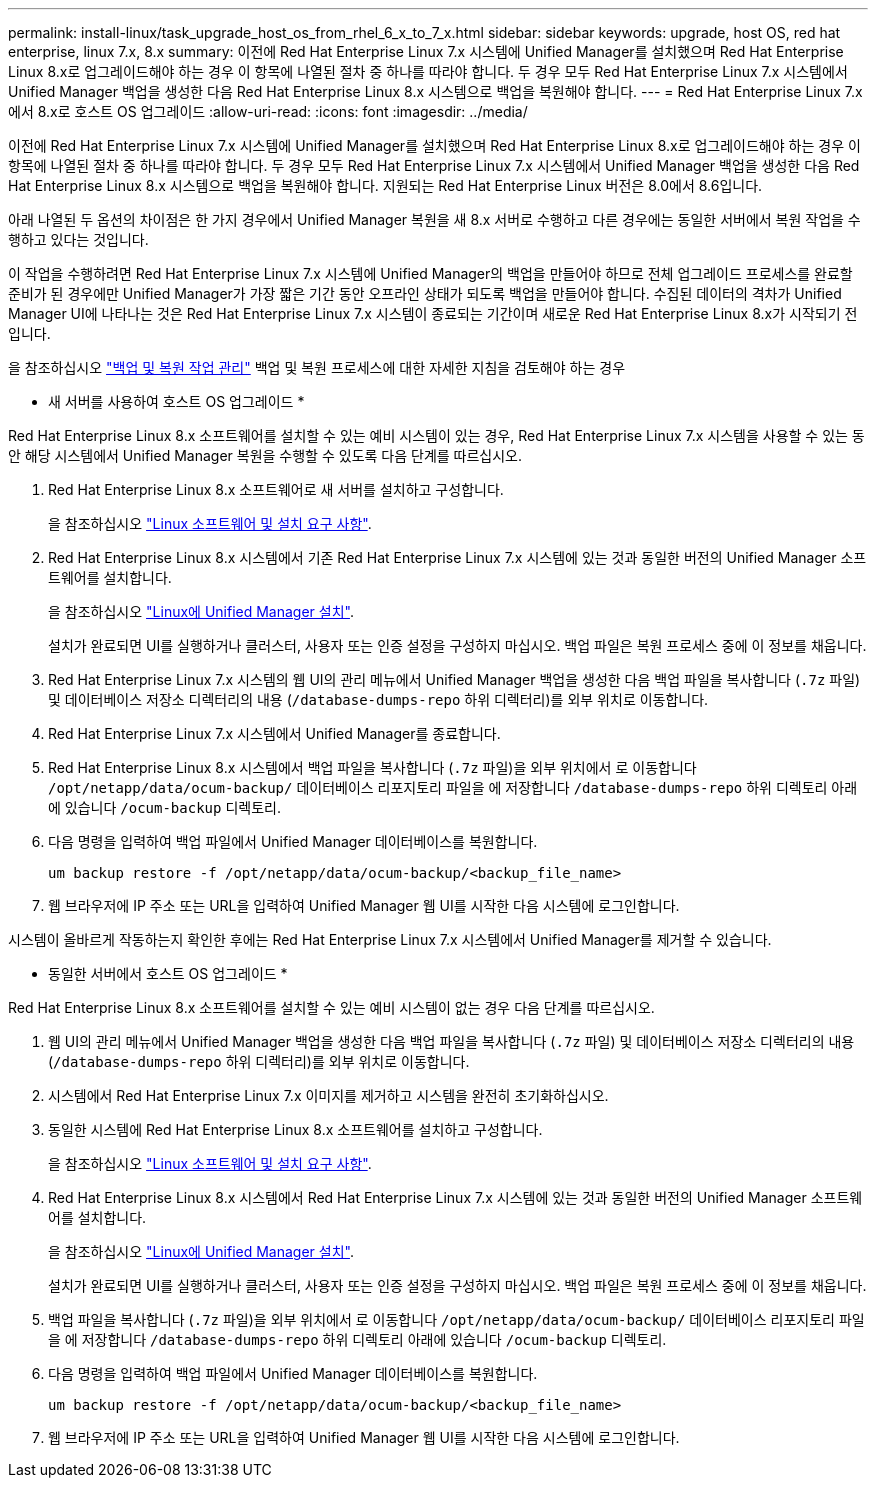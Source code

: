 ---
permalink: install-linux/task_upgrade_host_os_from_rhel_6_x_to_7_x.html 
sidebar: sidebar 
keywords: upgrade, host OS, red hat enterprise, linux 7.x, 8.x 
summary: 이전에 Red Hat Enterprise Linux 7.x 시스템에 Unified Manager를 설치했으며 Red Hat Enterprise Linux 8.x로 업그레이드해야 하는 경우 이 항목에 나열된 절차 중 하나를 따라야 합니다. 두 경우 모두 Red Hat Enterprise Linux 7.x 시스템에서 Unified Manager 백업을 생성한 다음 Red Hat Enterprise Linux 8.x 시스템으로 백업을 복원해야 합니다. 
---
= Red Hat Enterprise Linux 7.x에서 8.x로 호스트 OS 업그레이드
:allow-uri-read: 
:icons: font
:imagesdir: ../media/


[role="lead"]
이전에 Red Hat Enterprise Linux 7.x 시스템에 Unified Manager를 설치했으며 Red Hat Enterprise Linux 8.x로 업그레이드해야 하는 경우 이 항목에 나열된 절차 중 하나를 따라야 합니다. 두 경우 모두 Red Hat Enterprise Linux 7.x 시스템에서 Unified Manager 백업을 생성한 다음 Red Hat Enterprise Linux 8.x 시스템으로 백업을 복원해야 합니다. 지원되는 Red Hat Enterprise Linux 버전은 8.0에서 8.6입니다.

아래 나열된 두 옵션의 차이점은 한 가지 경우에서 Unified Manager 복원을 새 8.x 서버로 수행하고 다른 경우에는 동일한 서버에서 복원 작업을 수행하고 있다는 것입니다.

이 작업을 수행하려면 Red Hat Enterprise Linux 7.x 시스템에 Unified Manager의 백업을 만들어야 하므로 전체 업그레이드 프로세스를 완료할 준비가 된 경우에만 Unified Manager가 가장 짧은 기간 동안 오프라인 상태가 되도록 백업을 만들어야 합니다. 수집된 데이터의 격차가 Unified Manager UI에 나타나는 것은 Red Hat Enterprise Linux 7.x 시스템이 종료되는 기간이며 새로운 Red Hat Enterprise Linux 8.x가 시작되기 전입니다.

을 참조하십시오 link:../health-checker/concept_manage_backup_and_restore_operations.html["백업 및 복원 작업 관리"] 백업 및 복원 프로세스에 대한 자세한 지침을 검토해야 하는 경우

* 새 서버를 사용하여 호스트 OS 업그레이드 *

Red Hat Enterprise Linux 8.x 소프트웨어를 설치할 수 있는 예비 시스템이 있는 경우, Red Hat Enterprise Linux 7.x 시스템을 사용할 수 있는 동안 해당 시스템에서 Unified Manager 복원을 수행할 수 있도록 다음 단계를 따르십시오.

. Red Hat Enterprise Linux 8.x 소프트웨어로 새 서버를 설치하고 구성합니다.
+
을 참조하십시오 link:reference_red_hat_and_centos_software_and_installation_requirements.html["Linux 소프트웨어 및 설치 요구 사항"].

. Red Hat Enterprise Linux 8.x 시스템에서 기존 Red Hat Enterprise Linux 7.x 시스템에 있는 것과 동일한 버전의 Unified Manager 소프트웨어를 설치합니다.
+
을 참조하십시오 link:concept_install_unified_manager_on_rhel_or_centos.html["Linux에 Unified Manager 설치"].

+
설치가 완료되면 UI를 실행하거나 클러스터, 사용자 또는 인증 설정을 구성하지 마십시오. 백업 파일은 복원 프로세스 중에 이 정보를 채웁니다.

. Red Hat Enterprise Linux 7.x 시스템의 웹 UI의 관리 메뉴에서 Unified Manager 백업을 생성한 다음 백업 파일을 복사합니다 (`.7z` 파일) 및 데이터베이스 저장소 디렉터리의 내용 (`/database-dumps-repo` 하위 디렉터리)를 외부 위치로 이동합니다.
. Red Hat Enterprise Linux 7.x 시스템에서 Unified Manager를 종료합니다.
. Red Hat Enterprise Linux 8.x 시스템에서 백업 파일을 복사합니다 (`.7z` 파일)을 외부 위치에서 로 이동합니다 `/opt/netapp/data/ocum-backup/` 데이터베이스 리포지토리 파일을 에 저장합니다 `/database-dumps-repo` 하위 디렉토리 아래에 있습니다 `/ocum-backup` 디렉토리.
. 다음 명령을 입력하여 백업 파일에서 Unified Manager 데이터베이스를 복원합니다.
+
`um backup restore -f /opt/netapp/data/ocum-backup/<backup_file_name>`

. 웹 브라우저에 IP 주소 또는 URL을 입력하여 Unified Manager 웹 UI를 시작한 다음 시스템에 로그인합니다.


시스템이 올바르게 작동하는지 확인한 후에는 Red Hat Enterprise Linux 7.x 시스템에서 Unified Manager를 제거할 수 있습니다.

* 동일한 서버에서 호스트 OS 업그레이드 *

Red Hat Enterprise Linux 8.x 소프트웨어를 설치할 수 있는 예비 시스템이 없는 경우 다음 단계를 따르십시오.

. 웹 UI의 관리 메뉴에서 Unified Manager 백업을 생성한 다음 백업 파일을 복사합니다 (`.7z` 파일) 및 데이터베이스 저장소 디렉터리의 내용 (`/database-dumps-repo` 하위 디렉터리)를 외부 위치로 이동합니다.
. 시스템에서 Red Hat Enterprise Linux 7.x 이미지를 제거하고 시스템을 완전히 초기화하십시오.
. 동일한 시스템에 Red Hat Enterprise Linux 8.x 소프트웨어를 설치하고 구성합니다.
+
을 참조하십시오 link:reference_red_hat_and_centos_software_and_installation_requirements.html["Linux 소프트웨어 및 설치 요구 사항"].

. Red Hat Enterprise Linux 8.x 시스템에서 Red Hat Enterprise Linux 7.x 시스템에 있는 것과 동일한 버전의 Unified Manager 소프트웨어를 설치합니다.
+
을 참조하십시오 link:concept_install_unified_manager_on_rhel_or_centos.html["Linux에 Unified Manager 설치"].

+
설치가 완료되면 UI를 실행하거나 클러스터, 사용자 또는 인증 설정을 구성하지 마십시오. 백업 파일은 복원 프로세스 중에 이 정보를 채웁니다.

. 백업 파일을 복사합니다 (`.7z` 파일)을 외부 위치에서 로 이동합니다 `/opt/netapp/data/ocum-backup/` 데이터베이스 리포지토리 파일을 에 저장합니다 `/database-dumps-repo` 하위 디렉토리 아래에 있습니다 `/ocum-backup` 디렉토리.
. 다음 명령을 입력하여 백업 파일에서 Unified Manager 데이터베이스를 복원합니다.
+
`um backup restore -f /opt/netapp/data/ocum-backup/<backup_file_name>`

. 웹 브라우저에 IP 주소 또는 URL을 입력하여 Unified Manager 웹 UI를 시작한 다음 시스템에 로그인합니다.

